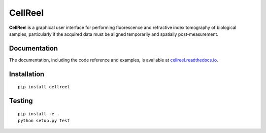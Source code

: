 CellReel
========

|PyPI Version| |Tests Status| |Coverage Status| |Docs Status|


**CellReel** is a graphical user interface for performing fluorescence and
refractive index tomography of biological samples, particularly
if the acquired data must be aligned temporarily and spatially
post-measurement.


Documentation
-------------

The documentation, including the code reference and examples, is available at
`cellreel.readthedocs.io <https://cellreel.readthedocs.io/en/stable/>`__.


Installation
------------

::

    pip install cellreel


Testing
-------

::

    pip install -e .
    python setup.py test


.. |PyPI Version| image:: https://img.shields.io/pypi/v/cellreel.svg
   :target: https://pypi.python.org/pypi/cellreel
.. |Tests Status| image:: https://img.shields.io/github/workflow/status/RI-Imaging/cellreel/Checks
   :target: https://github.com/RI-Imaging/cellreel/actions?query=workflow%3AChecks
.. |Coverage Status| image:: https://img.shields.io/codecov/c/github/RI-imaging/cellreel/master.svg
   :target: https://codecov.io/gh/RI-imaging/cellreel
.. |Docs Status| image:: https://readthedocs.org/projects/cellreel/badge/?version=latest
   :target: https://readthedocs.org/projects/cellreel/builds/

